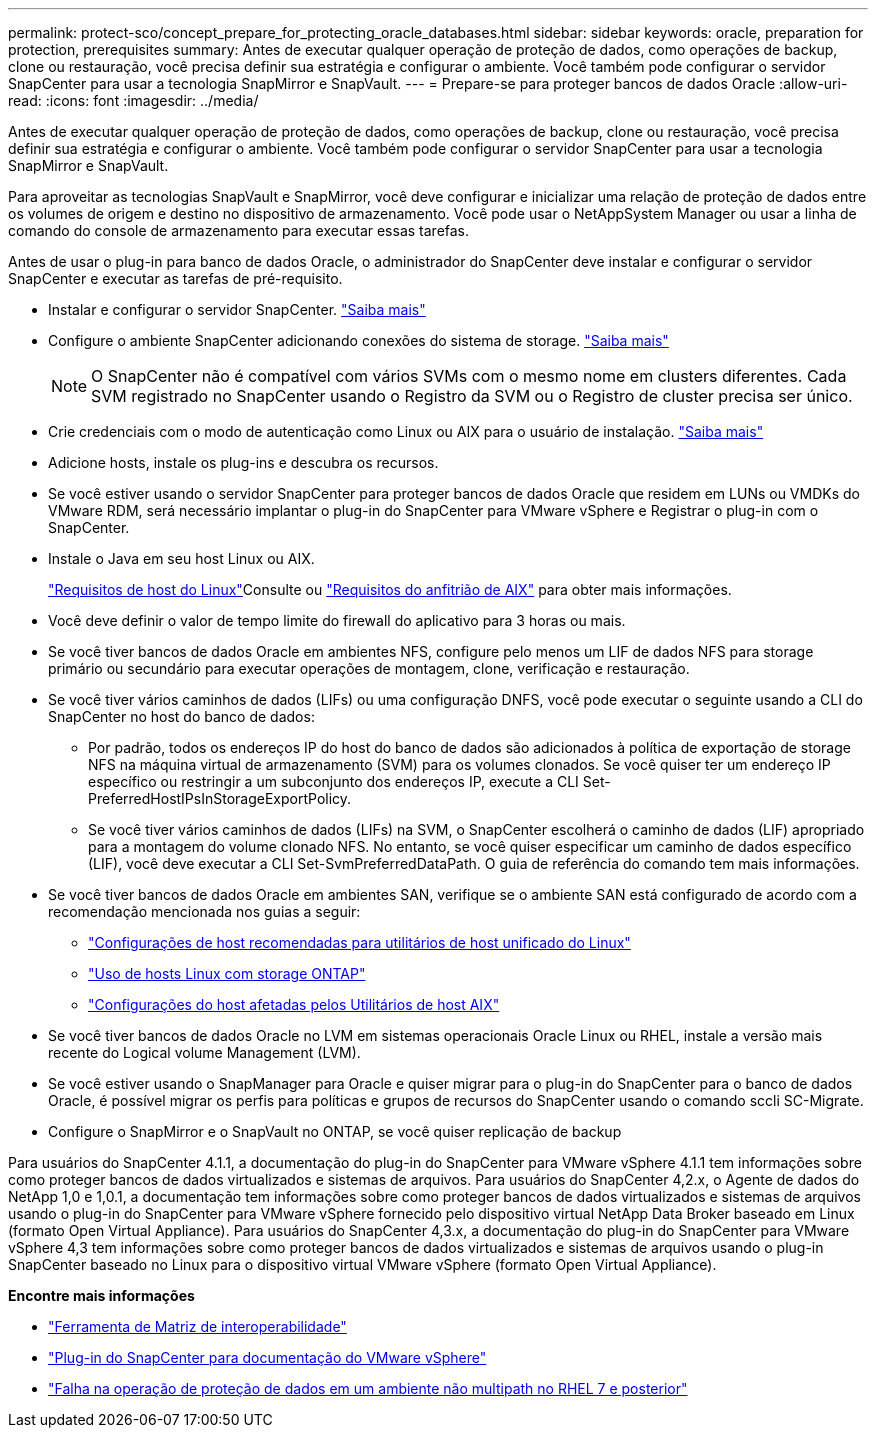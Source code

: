 ---
permalink: protect-sco/concept_prepare_for_protecting_oracle_databases.html 
sidebar: sidebar 
keywords: oracle, preparation for protection, prerequisites 
summary: Antes de executar qualquer operação de proteção de dados, como operações de backup, clone ou restauração, você precisa definir sua estratégia e configurar o ambiente. Você também pode configurar o servidor SnapCenter para usar a tecnologia SnapMirror e SnapVault. 
---
= Prepare-se para proteger bancos de dados Oracle
:allow-uri-read: 
:icons: font
:imagesdir: ../media/


[role="lead"]
Antes de executar qualquer operação de proteção de dados, como operações de backup, clone ou restauração, você precisa definir sua estratégia e configurar o ambiente. Você também pode configurar o servidor SnapCenter para usar a tecnologia SnapMirror e SnapVault.

Para aproveitar as tecnologias SnapVault e SnapMirror, você deve configurar e inicializar uma relação de proteção de dados entre os volumes de origem e destino no dispositivo de armazenamento. Você pode usar o NetAppSystem Manager ou usar a linha de comando do console de armazenamento para executar essas tarefas.

Antes de usar o plug-in para banco de dados Oracle, o administrador do SnapCenter deve instalar e configurar o servidor SnapCenter e executar as tarefas de pré-requisito.

* Instalar e configurar o servidor SnapCenter. link:../install/task_install_the_snapcenter_server_using_the_install_wizard.html["Saiba mais"^]
* Configure o ambiente SnapCenter adicionando conexões do sistema de storage. link:../install/task_add_storage_systems.html["Saiba mais"^]
+

NOTE: O SnapCenter não é compatível com vários SVMs com o mesmo nome em clusters diferentes. Cada SVM registrado no SnapCenter usando o Registro da SVM ou o Registro de cluster precisa ser único.

* Crie credenciais com o modo de autenticação como Linux ou AIX para o usuário de instalação. link:../protect-sco/reference_prerequisites_for_adding_hosts_and_installing_snapcenter_plug_ins_package_for_linux_or_aix.html#set-up-credentials["Saiba mais"^]
* Adicione hosts, instale os plug-ins e descubra os recursos.
* Se você estiver usando o servidor SnapCenter para proteger bancos de dados Oracle que residem em LUNs ou VMDKs do VMware RDM, será necessário implantar o plug-in do SnapCenter para VMware vSphere e Registrar o plug-in com o SnapCenter.
* Instale o Java em seu host Linux ou AIX.
+
link:../protect-sco/reference_prerequisites_for_adding_hosts_and_installing_snapcenter_plug_ins_package_for_linux_or_aix.html#linux-host-requirements["Requisitos de host do Linux"^]Consulte ou link:../protect-sco/reference_prerequisites_for_adding_hosts_and_installing_snapcenter_plug_ins_package_for_linux_or_aix.html#aix-host-requirements["Requisitos do anfitrião de AIX"^] para obter mais informações.

* Você deve definir o valor de tempo limite do firewall do aplicativo para 3 horas ou mais.
* Se você tiver bancos de dados Oracle em ambientes NFS, configure pelo menos um LIF de dados NFS para storage primário ou secundário para executar operações de montagem, clone, verificação e restauração.
* Se você tiver vários caminhos de dados (LIFs) ou uma configuração DNFS, você pode executar o seguinte usando a CLI do SnapCenter no host do banco de dados:
+
** Por padrão, todos os endereços IP do host do banco de dados são adicionados à política de exportação de storage NFS na máquina virtual de armazenamento (SVM) para os volumes clonados. Se você quiser ter um endereço IP específico ou restringir a um subconjunto dos endereços IP, execute a CLI Set-PreferredHostIPsInStorageExportPolicy.
** Se você tiver vários caminhos de dados (LIFs) na SVM, o SnapCenter escolherá o caminho de dados (LIF) apropriado para a montagem do volume clonado NFS. No entanto, se você quiser especificar um caminho de dados específico (LIF), você deve executar a CLI Set-SvmPreferredDataPath. O guia de referência do comando tem mais informações.


* Se você tiver bancos de dados Oracle em ambientes SAN, verifique se o ambiente SAN está configurado de acordo com a recomendação mencionada nos guias a seguir:
+
** https://library.netapp.com/ecm/ecm_download_file/ECMLP2547957["Configurações de host recomendadas para utilitários de host unificado do Linux"^]
** https://library.netapp.com/ecm/ecm_download_file/ECMLP2547958["Uso de hosts Linux com storage ONTAP"^]
** https://library.netapp.com/ecm/ecm_download_file/ECMP1119218["Configurações do host afetadas pelos Utilitários de host AIX"^]


* Se você tiver bancos de dados Oracle no LVM em sistemas operacionais Oracle Linux ou RHEL, instale a versão mais recente do Logical volume Management (LVM).
* Se você estiver usando o SnapManager para Oracle e quiser migrar para o plug-in do SnapCenter para o banco de dados Oracle, é possível migrar os perfis para políticas e grupos de recursos do SnapCenter usando o comando sccli SC-Migrate.
* Configure o SnapMirror e o SnapVault no ONTAP, se você quiser replicação de backup


Para usuários do SnapCenter 4.1.1, a documentação do plug-in do SnapCenter para VMware vSphere 4.1.1 tem informações sobre como proteger bancos de dados virtualizados e sistemas de arquivos. Para usuários do SnapCenter 4,2.x, o Agente de dados do NetApp 1,0 e 1,0.1, a documentação tem informações sobre como proteger bancos de dados virtualizados e sistemas de arquivos usando o plug-in do SnapCenter para VMware vSphere fornecido pelo dispositivo virtual NetApp Data Broker baseado em Linux (formato Open Virtual Appliance). Para usuários do SnapCenter 4,3.x, a documentação do plug-in do SnapCenter para VMware vSphere 4,3 tem informações sobre como proteger bancos de dados virtualizados e sistemas de arquivos usando o plug-in SnapCenter baseado no Linux para o dispositivo virtual VMware vSphere (formato Open Virtual Appliance).

*Encontre mais informações*

* https://imt.netapp.com/matrix/imt.jsp?components=108392;&solution=1259&isHWU&src=IMT["Ferramenta de Matriz de interoperabilidade"^]
* https://docs.netapp.com/us-en/sc-plugin-vmware-vsphere/index.html["Plug-in do SnapCenter para documentação do VMware vSphere"^]
* https://kb.netapp.com/Advice_and_Troubleshooting/Data_Protection_and_Security/SnapCenter/Data_protection_operation_fails_in_a_non-multipath_environment_in_RHEL_7_and_later["Falha na operação de proteção de dados em um ambiente não multipath no RHEL 7 e posterior"^]

